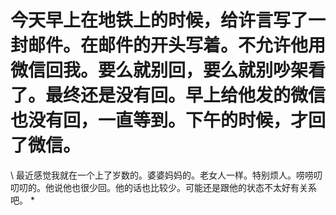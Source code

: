 * 今天早上在地铁上的时候，给许言写了一封邮件。在邮件的开头写着。不允许他用微信回我。要么就别回，要么就别吵架看了。最终还是没有回。早上给他发的微信也没有回，一直等到。下午的时候，才回了微信。

\
最近感觉我就在一个上了岁数的。婆婆妈妈的。老女人一样。特别烦人。唠唠叨叨叨的。他说他也很少回。他的话也比较少。可能还是跟他的状态不太好有关系吧。
*